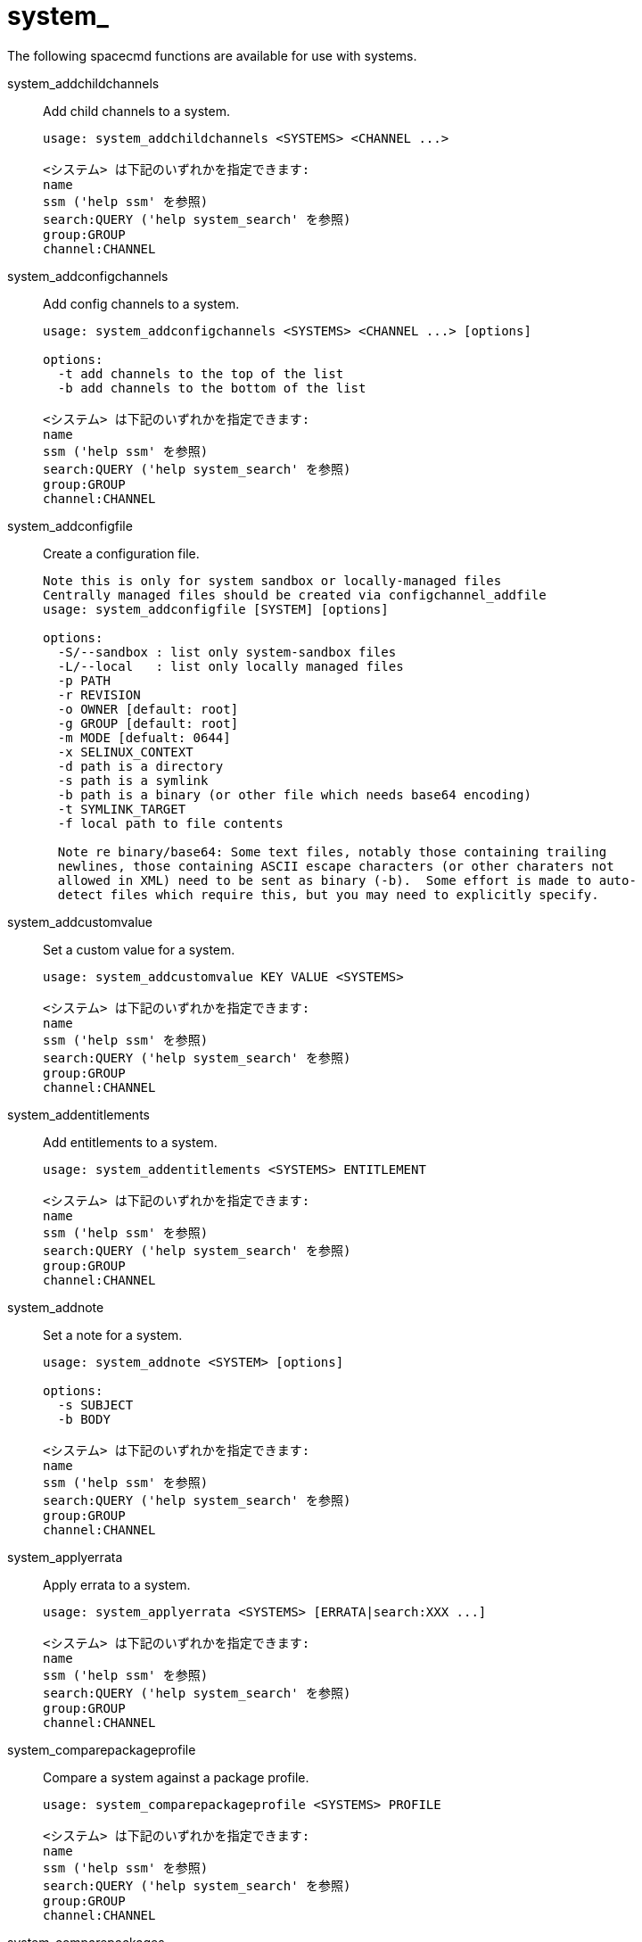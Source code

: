 [[ref-spacecmd-system]]
= system_

The following spacecmd functions are available for use with systems.

system_addchildchannels::
Add child channels to a system.
+
----
usage: system_addchildchannels <SYSTEMS> <CHANNEL ...>

<システム> は下記のいずれかを指定できます:
name
ssm ('help ssm' を参照)
search:QUERY ('help system_search' を参照)
group:GROUP
channel:CHANNEL
----
system_addconfigchannels::
Add config channels to a system.
+
----
usage: system_addconfigchannels <SYSTEMS> <CHANNEL ...> [options]

options:
  -t add channels to the top of the list
  -b add channels to the bottom of the list

<システム> は下記のいずれかを指定できます:
name
ssm ('help ssm' を参照)
search:QUERY ('help system_search' を参照)
group:GROUP
channel:CHANNEL
----
system_addconfigfile::
Create a configuration file.
+
----
Note this is only for system sandbox or locally-managed files
Centrally managed files should be created via configchannel_addfile
usage: system_addconfigfile [SYSTEM] [options]

options:
  -S/--sandbox : list only system-sandbox files
  -L/--local   : list only locally managed files
  -p PATH
  -r REVISION
  -o OWNER [default: root]
  -g GROUP [default: root]
  -m MODE [defualt: 0644]
  -x SELINUX_CONTEXT
  -d path is a directory
  -s path is a symlink
  -b path is a binary (or other file which needs base64 encoding)
  -t SYMLINK_TARGET
  -f local path to file contents

  Note re binary/base64: Some text files, notably those containing trailing
  newlines, those containing ASCII escape characters (or other charaters not
  allowed in XML) need to be sent as binary (-b).  Some effort is made to auto-
  detect files which require this, but you may need to explicitly specify.
----
system_addcustomvalue::
Set a custom value for a system.
+
----
usage: system_addcustomvalue KEY VALUE <SYSTEMS>

<システム> は下記のいずれかを指定できます:
name
ssm ('help ssm' を参照)
search:QUERY ('help system_search' を参照)
group:GROUP
channel:CHANNEL
----
system_addentitlements::
Add entitlements to a system.
+
----
usage: system_addentitlements <SYSTEMS> ENTITLEMENT

<システム> は下記のいずれかを指定できます:
name
ssm ('help ssm' を参照)
search:QUERY ('help system_search' を参照)
group:GROUP
channel:CHANNEL
----
system_addnote::
Set a note for a system.
+
----
usage: system_addnote <SYSTEM> [options]

options:
  -s SUBJECT
  -b BODY

<システム> は下記のいずれかを指定できます:
name
ssm ('help ssm' を参照)
search:QUERY ('help system_search' を参照)
group:GROUP
channel:CHANNEL
----
system_applyerrata::
Apply errata to a system.
+
----
usage: system_applyerrata <SYSTEMS> [ERRATA|search:XXX ...]

<システム> は下記のいずれかを指定できます:
name
ssm ('help ssm' を参照)
search:QUERY ('help system_search' を参照)
group:GROUP
channel:CHANNEL
----
system_comparepackageprofile::
Compare a system against a package profile.
+
----
usage: system_comparepackageprofile <SYSTEMS> PROFILE

<システム> は下記のいずれかを指定できます:
name
ssm ('help ssm' を参照)
search:QUERY ('help system_search' を参照)
group:GROUP
channel:CHANNEL
----
system_comparepackages::
Compare the packages between two systems.
+
----
usage: system_comparepackages SOME_SYSTEM ANOTHER_SYSTEM
----
system_comparewithchannel::
Compare the installed packages on a system with those in the channels it is registered to, or optionally some other channel.
+
----
usage: system_comparewithchannel <SYSTEMS> [options]
options:
         -c/--channel : Specific channel to compare against,
                        default is those subscribed to, including
                        child channels

<システム> は下記のいずれかを指定できます:
name
ssm ('help ssm' を参照)
search:QUERY ('help system_search' を参照)
group:GROUP
channel:CHANNEL
----
system_createpackageprofile::
Create a package profile.
+
----
usage: system_createpackageprofile SYSTEM [options]

options:
  -n NAME
  -d DESCRIPTION
----
system_delete::
Delete a system profile.
+
----
usage: system_delete <SYSTEMS>

<システム> は下記のいずれかを指定できます:
name
ssm ('help ssm' を参照)
search:QUERY ('help system_search' を参照)
group:GROUP
channel:CHANNEL
----
system_deletecrashes::
Delete crashes reported by spacewalk-abrt.
+
----
usage: Delete all crashes for all systems    : system_deletecrashes [--verbose]
usage: Delete all crashes for a single system: system_deletecrashes -i sys_id [--verbose]
usage: Delete a single crash record          : system_deletecrashes -c crash_id [--verbose]
----
system_deletenotes::
Delete notes from a system.
+
----
usage: system_deletenotes <SYSTEM> <ID|*>

<システム> は下記のいずれかを指定できます:
name
ssm ('help ssm' を参照)
search:QUERY ('help system_search' を参照)
group:GROUP
channel:CHANNEL
----
system_deletepackageprofile::
Delete a package profile.
+
----
usage: system_deletepackageprofile PROFILE
----
system_deployconfigfiles::
Deploy all configuration files for a system.
+
----
usage: system_deployconfigfiles <SYSTEMS>

<システム> は下記のいずれかを指定できます:
name
ssm ('help ssm' を参照)
search:QUERY ('help system_search' を参照)
group:GROUP
channel:CHANNEL
----
system_details::
Show the details of a system profile.
+
----
usage: system_details <SYSTEMS>

<システム> は下記のいずれかを指定できます:
name
ssm ('help ssm' を参照)
search:QUERY ('help system_search' を参照)
group:GROUP
channel:CHANNEL
----
system_getcrashfiles::
Download all files for a crash record.
+
----
usage: system_getcrashfiles -c crash_id [--verbose]
usage: system_getcrashfiles -c crash_id [--dest_folder=/tmp/crash_files] [--verbose]
----
system_installpackage::
Install a package on a system.
+
----
usage: system_installpackage <SYSTEMS> <PACKAGE ...>

<システム> は下記のいずれかを指定できます:
name
ssm ('help ssm' を参照)
search:QUERY ('help system_search' を参照)
group:GROUP
channel:CHANNEL
----
system_list::
List all system profiles.
+
----
usage: system_list
----
system_listbasechannel::
List the base channel for a system.
+
----
usage: system_listbasechannel <SYSTEMS>

<システム> は下記のいずれかを指定できます:
name
ssm ('help ssm' を参照)
search:QUERY ('help system_search' を参照)
group:GROUP
channel:CHANNEL
----
system_listchildchannels::
List the child channels for a system.
+
----
usage: system_listchildchannels <SYSTEMS>

<システム> は下記のいずれかを指定できます:
name
ssm ('help ssm' を参照)
search:QUERY ('help system_search' を参照)
group:GROUP
channel:CHANNEL
----
system_listconfigchannels::
List the config channels of a system.
+
----
usage: system_listconfigchannels <SYSTEMS>

<システム> は下記のいずれかを指定できます:
name
ssm ('help ssm' を参照)
search:QUERY ('help system_search' を参照)
group:GROUP
channel:CHANNEL
----
system_listconfigfiles::
List the managed config files of a system.
+
----
usage: system_listconfigfiles <SYSTEMS>'
options:
  -s/--sandbox : list only system-sandbox files
  -l/--local   : list only locally managed files
  -c/--central : list only centrally managed files
  -q/--quiet   : quiet mode (omits the header)

<システム> は下記のいずれかを指定できます:
name
ssm ('help ssm' を参照)
search:QUERY ('help system_search' を参照)
group:GROUP
channel:CHANNEL
----
system_listcrashedsystems::
List all systems that have experienced a crash and reported by spacewalk-abrt.
+
----
usage: system_listcrashedsystems
----
system_listcrashesbysystem::
List all reported crashes for a system.
+
----
usage: system_listcrashesbysystem -i sys_id
----
system_listcustomvalues::
List the custom values for a system.
+
----
usage: system_listcustomvalues <SYSTEMS>

<システム> は下記のいずれかを指定できます:
name
ssm ('help ssm' を参照)
search:QUERY ('help system_search' を参照)
group:GROUP
channel:CHANNEL
----
system_listentitlements::
List the entitlements for a system.
+
----
usage: system_listentitlements <SYSTEMS>

<システム> は下記のいずれかを指定できます:
name
ssm ('help ssm' を参照)
search:QUERY ('help system_search' を参照)
group:GROUP
channel:CHANNEL
----
system_listerrata::
List available errata for a system.
+
----
usage: system_listerrata <SYSTEMS>

<システム> は下記のいずれかを指定できます:
name
ssm ('help ssm' を参照)
search:QUERY ('help system_search' を参照)
group:GROUP
channel:CHANNEL
----
system_listevents::
List the event history for a system.
+
----
usage: system_listevents <SYSTEMS>

<システム> は下記のいずれかを指定できます:
name
ssm ('help ssm' を参照)
search:QUERY ('help system_search' を参照)
group:GROUP
channel:CHANNEL
----
system_listhardware::
List the hardware details of a system.
+
----
usage: system_listhardware <SYSTEMS>

<システム> は下記のいずれかを指定できます:
name
ssm ('help ssm' を参照)
search:QUERY ('help system_search' を参照)
group:GROUP
channel:CHANNEL
----
system_listinstalledpackages::
List the installed packages on a system.
+
----
usage: system_listinstalledpackages <SYSTEMS>

<システム> は下記のいずれかを指定できます:
name
ssm ('help ssm' を参照)
search:QUERY ('help system_search' を参照)
group:GROUP
channel:CHANNEL
----
system_listnotes::
List the available notes for a system.
+
----
usage: system_listnotes <SYSTEM>

<システム> は下記のいずれかを指定できます:
name
ssm ('help ssm' を参照)
search:QUERY ('help system_search' を参照)
group:GROUP
channel:CHANNEL
----
system_listpackageprofiles::
List all package profiles.
+
----
usage: system_listpackageprofiles
----
system_listupgrades::
List the available upgrades for a system.
+
----
usage: system_listupgrades <SYSTEMS>

<システム> は下記のいずれかを指定できます:
name
ssm ('help ssm' を参照)
search:QUERY ('help system_search' を参照)
group:GROUP
channel:CHANNEL
----
system_lock::
Lock a system.
+
----
usage: system_lock <SYSTEMS>

<システム> は下記のいずれかを指定できます:
name
ssm ('help ssm' を参照)
search:QUERY ('help system_search' を参照)
group:GROUP
channel:CHANNEL
----
system_reboot::
Reboot a system.
+
----
usage: system_reboot <SYSTEMS>

<システム> は下記のいずれかを指定できます:
name
ssm ('help ssm' を参照)
search:QUERY ('help system_search' を参照)
group:GROUP
channel:CHANNEL
----
system_removechildchannels::
Remove child channels from a system.
+
----
usage: system_removechildchannels <SYSTEMS> <CHANNEL ...>

<システム> は下記のいずれかを指定できます:
name
ssm ('help ssm' を参照)
search:QUERY ('help system_search' を参照)
group:GROUP
channel:CHANNEL
----
system_removeconfigchannels::
Remove config channels from a system.
+
----
usage: system_removeconfigchannels <SYSTEMS> <CHANNEL ...>

<システム> は下記のいずれかを指定できます:
name
ssm ('help ssm' を参照)
search:QUERY ('help system_search' を参照)
group:GROUP
channel:CHANNEL
----
system_removecustomvalues::
Remove a custom value for a system.
+
----
usage: system_removecustomvalues <SYSTEMS> <KEY ...>

<システム> は下記のいずれかを指定できます:
name
ssm ('help ssm' を参照)
search:QUERY ('help system_search' を参照)
group:GROUP
channel:CHANNEL
----
system_removeentitlement::
Remove an entitlement from a system.
+
----
usage: system_removeentitlement <SYSTEMS> ENTITLEMENT

<システム> は下記のいずれかを指定できます:
name
ssm ('help ssm' を参照)
search:QUERY ('help system_search' を参照)
group:GROUP
channel:CHANNEL
----
system_removepackage::
Remove a package from a system.
+
----
usage: system_removepackage <SYSTEMS> <PACKAGE ...>

<システム> は下記のいずれかを指定できます:
name
ssm ('help ssm' を参照)
search:QUERY ('help system_search' を参照)
group:GROUP
channel:CHANNEL
----
system_rename::
Rename a system profile.
+
----
usage: system_rename OLDNAME NEWNAME
----
system_runscript::
Schedule a script to run on the list of systems provided.
+
----
usage: system_runscript <SYSTEMS> [options]

options:
  -u USER
  -g GROUP
  -t TIMEOUT
  -s START_TIME
  -l LABEL
  -f FILE

<システム> は下記のいずれかを指定できます:
name
ssm ('help ssm' を参照)
search:QUERY ('help system_search' を参照)
group:GROUP
channel:CHANNEL


Dates can be any of the following:
Explicit Dates:
Dates can be expressed as explicit date strings in the YYYYMMDD[HHMM]
format.  The year, month and day are required, while the hours and
minutes are not; the hours and minutes will default to 0000 if no
values are provided.

Deltas:
Dates can be expressed as delta values.  For example, '2h' would
mean 2 hours in the future.  You can also use negative values to
express times in the past (e.g., -7d would be one week ago).

Units:
s -> seconds
m -> minutes
h -> hours
d -> days
----
system_schedulehardwarerefresh::
Schedule a hardware refresh for a system.
+
----
usage: system_schedulehardwarerefresh <SYSTEMS>

<システム> は下記のいずれかを指定できます:
name
ssm ('help ssm' を参照)
search:QUERY ('help system_search' を参照)
group:GROUP
channel:CHANNEL
----
system_schedulepackagerefresh::
Schedule a software package refresh for a system.
+
----
usage: system_schedulepackagerefresh <SYSTEMS>

<システム> は下記のいずれかを指定できます:
name
ssm ('help ssm' を参照)
search:QUERY ('help system_search' を参照)
group:GROUP
channel:CHANNEL
----
system_search::
List systems that match the given criteria.
+
----
usage: system_search QUERY

Available Fields:
id
name
ip
hostname
device
vendor
driver
uuid

Examples:
> system_search device:vmware
> system_search ip:192.168.82
----
system_setbasechannel::
Set a system's base software channel.
+
----
usage: system_setbasechannel <SYSTEMS> CHANNEL

<システム> は下記のいずれかを指定できます:
name
ssm ('help ssm' を参照)
search:QUERY ('help system_search' を参照)
group:GROUP
channel:CHANNEL
----
system_setconfigchannelorder::
Set the ranked order of configuration channels.
+
----
usage: system_setconfigchannelorder <SYSTEMS>

<システム> は下記のいずれかを指定できます:
name
ssm ('help ssm' を参照)
search:QUERY ('help system_search' を参照)
group:GROUP
channel:CHANNEL
----
system_setcontactmethod::
Set the contact method for a given system.
+
----
Available contact methods: ['default', 'ssh-push', 'ssh-push-tunnel']
usage: system_setcontactmethod <SYSTEMS> <CONTACT_METHOD>

<システム> は下記のいずれかを指定できます:
name
ssm ('help ssm' を参照)
search:QUERY ('help system_search' を参照)
group:GROUP
channel:CHANNEL
----
system_show_packageversion::
Shows version of installed package on a given system.
+
----
usage: system_show_packageversion <SYSTEM> <PACKAGE>

<システム> は下記のいずれかを指定できます:
name
ssm ('help ssm' を参照)
search:QUERY ('help system_search' を参照)
group:GROUP
channel:CHANNEL
----
system_syncpackages::
Sync packages between two systems.
+
----
usage: system_syncpackages SOURCE TARGET
----
system_unlock::
Unlock a system.
+
----
usage: system_unlock <SYSTEMS>

<システム> は下記のいずれかを指定できます:
name
ssm ('help ssm' を参照)
search:QUERY ('help system_search' を参照)
group:GROUP
channel:CHANNEL
----
system_updatecustomvalue::
Update a custom value for a system.
+
----
usage: system_updatecustomvalue KEY VALUE <SYSTEMS>

<システム> は下記のいずれかを指定できます:
name
ssm ('help ssm' を参照)
search:QUERY ('help system_search' を参照)
group:GROUP
channel:CHANNEL
----
system_upgradepackage::
Upgrade a package on a system.
+
----
usage: system_upgradepackage <SYSTEMS> <PACKAGE ...>|*

<システム> は下記のいずれかを指定できます:
name
ssm ('help ssm' を参照)
search:QUERY ('help system_search' を参照)
group:GROUP
channel:CHANNEL
----
